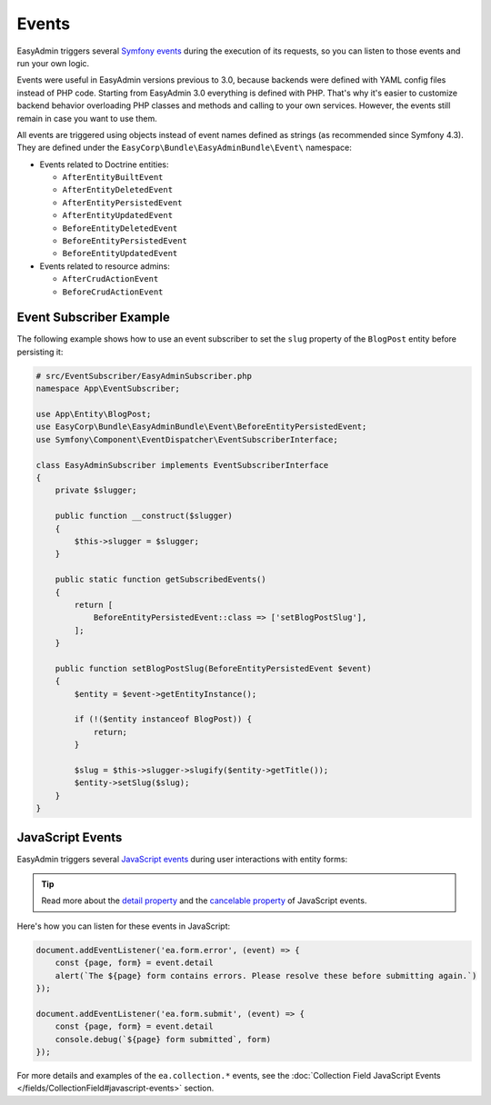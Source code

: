 Events
======

EasyAdmin triggers several `Symfony events`_ during the execution of its
requests, so you can listen to those events and run your own logic.

Events were useful in EasyAdmin versions previous to 3.0, because backends were
defined with YAML config files instead of PHP code. Starting from EasyAdmin 3.0
everything is defined with PHP. That's why it's easier to customize backend
behavior overloading PHP classes and methods and calling to your own services.
However, the events still remain in case you want to use them.

All events are triggered using objects instead of event names defined as strings
(as recommended since Symfony 4.3). They are defined under the
``EasyCorp\Bundle\EasyAdminBundle\Event\`` namespace:

* Events related to Doctrine entities:

  * ``AfterEntityBuiltEvent``
  * ``AfterEntityDeletedEvent``
  * ``AfterEntityPersistedEvent``
  * ``AfterEntityUpdatedEvent``
  * ``BeforeEntityDeletedEvent``
  * ``BeforeEntityPersistedEvent``
  * ``BeforeEntityUpdatedEvent``

* Events related to resource admins:

  * ``AfterCrudActionEvent``
  * ``BeforeCrudActionEvent``

Event Subscriber Example
------------------------

.. TODO: explain how to redirect to another URL from the listener (e.g. to avoid
..       deleting an entity in some cases when listening to BeforeRemovingEntity
..       Show the CRUD URL builder

The following example shows how to use an event subscriber to set the ``slug``
property of the ``BlogPost`` entity before persisting it:

.. code-block:: php

    # src/EventSubscriber/EasyAdminSubscriber.php
    namespace App\EventSubscriber;

    use App\Entity\BlogPost;
    use EasyCorp\Bundle\EasyAdminBundle\Event\BeforeEntityPersistedEvent;
    use Symfony\Component\EventDispatcher\EventSubscriberInterface;

    class EasyAdminSubscriber implements EventSubscriberInterface
    {
        private $slugger;

        public function __construct($slugger)
        {
            $this->slugger = $slugger;
        }

        public static function getSubscribedEvents()
        {
            return [
                BeforeEntityPersistedEvent::class => ['setBlogPostSlug'],
            ];
        }

        public function setBlogPostSlug(BeforeEntityPersistedEvent $event)
        {
            $entity = $event->getEntityInstance();

            if (!($entity instanceof BlogPost)) {
                return;
            }

            $slug = $this->slugger->slugify($entity->getTitle());
            $entity->setSlug($slug);
        }
    }

JavaScript Events
-----------------

EasyAdmin triggers several `JavaScript events`_ during user interactions with entity forms:

================================  ==============================================  ================================  ==========
Event type                        Occurs when                                     Event detail                      Cancelable
================================  ==============================================  ================================  ==========
``'ea.form.error'``               User submits a form that has validation errors  ``{page: pageName, form: form}``  true
--------------------------------  ----------------------------------------------  --------------------------        ----------
``'ea.form.submit'``              User submits a form                             ``{page: pageName, form: form}``  true
--------------------------------  ----------------------------------------------  --------------------------------  ----------
``'ea.collection.item-added'``    Item added to collection                        ``{newElement: element}``         false
--------------------------------  ----------------------------------------------  --------------------------------  ----------
``'ea.collection.item-removed'``  Item removed from collection                                                      false
================================  ==============================================  ================================  ==========

.. tip::

    Read more about the `detail property`_ and the `cancelable property`_
    of JavaScript events.

Here's how you can listen for these events in JavaScript:

.. code-block:: javascript

    document.addEventListener('ea.form.error', (event) => {
        const {page, form} = event.detail
        alert(`The ${page} form contains errors. Please resolve these before submitting again.`)
    });

    document.addEventListener('ea.form.submit', (event) => {
        const {page, form} = event.detail
        console.debug(`${page} form submitted`, form)
    });

For more details and examples of the ``ea.collection.*`` events, see the
:doc:`Collection Field JavaScript Events </fields/CollectionField#javascript-events>` section.

.. _`Symfony events`: https://symfony.com/doc/current/event_dispatcher.html
.. _`JavaScript events`: https://developer.mozilla.org/en-US/docs/Learn/JavaScript/Building_blocks/Events
.. _`detail property`: https://developer.mozilla.org/en-US/docs/Web/API/CustomEvent/detail
.. _`cancelable property`: https://developer.mozilla.org/en-US/docs/Web/API/Event/cancelable
